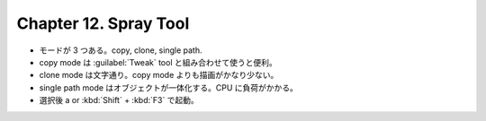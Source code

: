 ======================================================================
Chapter 12. Spray Tool
======================================================================

* モードが 3 つある。copy, clone, single path.
* copy mode は :guilabel:`Tweak` tool と組み合わせて使うと便利。
* clone mode は文字通り。copy mode よりも描画がかなり少ない。
* single path mode はオブジェクトが一体化する。CPU に負荷がかかる。
* 選択後 a or :kbd:`Shift` + :kbd:`F3` で起動。
